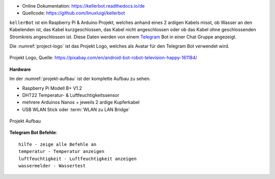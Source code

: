 .. These are the Travis-CI and Coveralls badges for your repository. Replace
    your *github_repository* and uncomment these lines by removing the leading two dots.

.. .. image:: https://travis-ci.org/*github_repository*.svg?branch=master
    :target: https://travis-ci.org/*github_repository*

.. .. image:: https://coveralls.io/repos/github/*github_repository*/badge.svg?branch=master
    :target: https://coveralls.io/github/*github_repository*?branch=master

.. .. image:: https://readthedocs.org/projects/kellerbot/badge/?version=latest
    :target: https://kellerbot.readthedocs.io/de/latest/?badge=latest
    :alt: Documentation Status

- Online Dokumentation: https://kellerbot.readthedocs.io/de
- Quellcode: https://github.com/linuxluigi/kellerbot

``kellerBot`` ist ein Raspberry Pi & Arduino Projekt, welches anhand eines 2 ardigen Kabels misst, ob Wasser an den
Kabelenden ist, das Kabel kurzgeschlossen, das Kabel nicht angeschlossen oder ob das Kabel ohne geschlossenden
Stromkreis angeschlossen ist. Diese Daten werden von einem Telegram_ Bot in einer Chat Gruppe angezeigt.

Die :numref:`project-logo` ist das Projekt Logo, welches als Avatar für den Telegram Bot verwendet wird.

.. _Telegram: https://telegram.org/

.. _project-logo:
.. figure:: _static/android-161184.png
    :align: center
    :scale: 5%
    :alt: Projekt Logo

    Projekt Logo, Quelle: https://pixabay.com/en/android-bot-robot-television-happy-161184/

**Hardware**

Im der :numref:`projekt-aufbau` ist der komplette Aufbau zu sehen.

* Raspberry Pi Modell B+ V1.2
* DHT22 Temperatur- & Luftfeuchtigkeitssensor
* mehrere Arduinos Nanos + jeweils 2 ardige Kupferkabel
* USB WLAN Stick oder :term:`WLAN zu LAN Bridge`

.. _projekt-aufbau:
.. figure:: _static/fotos/IMG_20190110_132612.jpg
    :align: center
    :scale: 5%
    :alt: Projekt Aufbau

    Projekt Aufbau

**Telegram Bot Befehle**::

    hilfe - zeige alle Befehle an
    temperatur - Temperatur anzeigen
    luftfeuchtigkeit - Luftfeuchtigkeit anzeigen
    wassermelder - Wassertest
